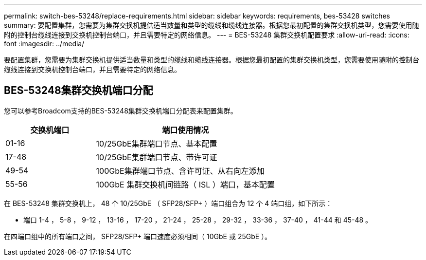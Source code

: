 ---
permalink: switch-bes-53248/replace-requirements.html 
sidebar: sidebar 
keywords: requirements, bes-53428 switches 
summary: 要配置集群，您需要为集群交换机提供适当数量和类型的缆线和缆线连接器。根据您最初配置的集群交换机类型，您需要使用随附的控制台缆线连接到交换机控制台端口，并且需要特定的网络信息。 
---
= BES-53248 集群交换机配置要求
:allow-uri-read: 
:icons: font
:imagesdir: ../media/


[role="lead"]
要配置集群，您需要为集群交换机提供适当数量和类型的缆线和缆线连接器。根据您最初配置的集群交换机类型，您需要使用随附的控制台缆线连接到交换机控制台端口，并且需要特定的网络信息。



== BES-53248集群交换机端口分配

您可以参考Broadcom支持的BES-53248集群交换机端口分配表来配置集群。

[cols="1,2"]
|===
| 交换机端口 | 端口使用情况 


 a| 
01-16
 a| 
10/25GbE集群端口节点、基本配置



 a| 
17-48
 a| 
10/25GbE集群端口节点、带许可证



 a| 
49-54
 a| 
100GbE集群端口节点、含许可证、从右向左添加



 a| 
55-56
 a| 
100GbE 集群交换机间链路（ ISL ）端口，基本配置

|===
在 BES-53248 集群交换机上， 48 个 10/25GbE （ SFP28/SFP+ ）端口组合为 12 个 4 端口组，如下所示：

* 端口 1-4 ， 5-8 ， 9-12 ， 13-16 ， 17-20 ， 21-24 ， 25-28 ， 29-32 ， 33-36 ， 37-40 ， 41-44 和 45-48 。


在四端口组中的所有端口之间， SFP28/SFP+ 端口速度必须相同（ 10GbE 或 25GbE ）。

